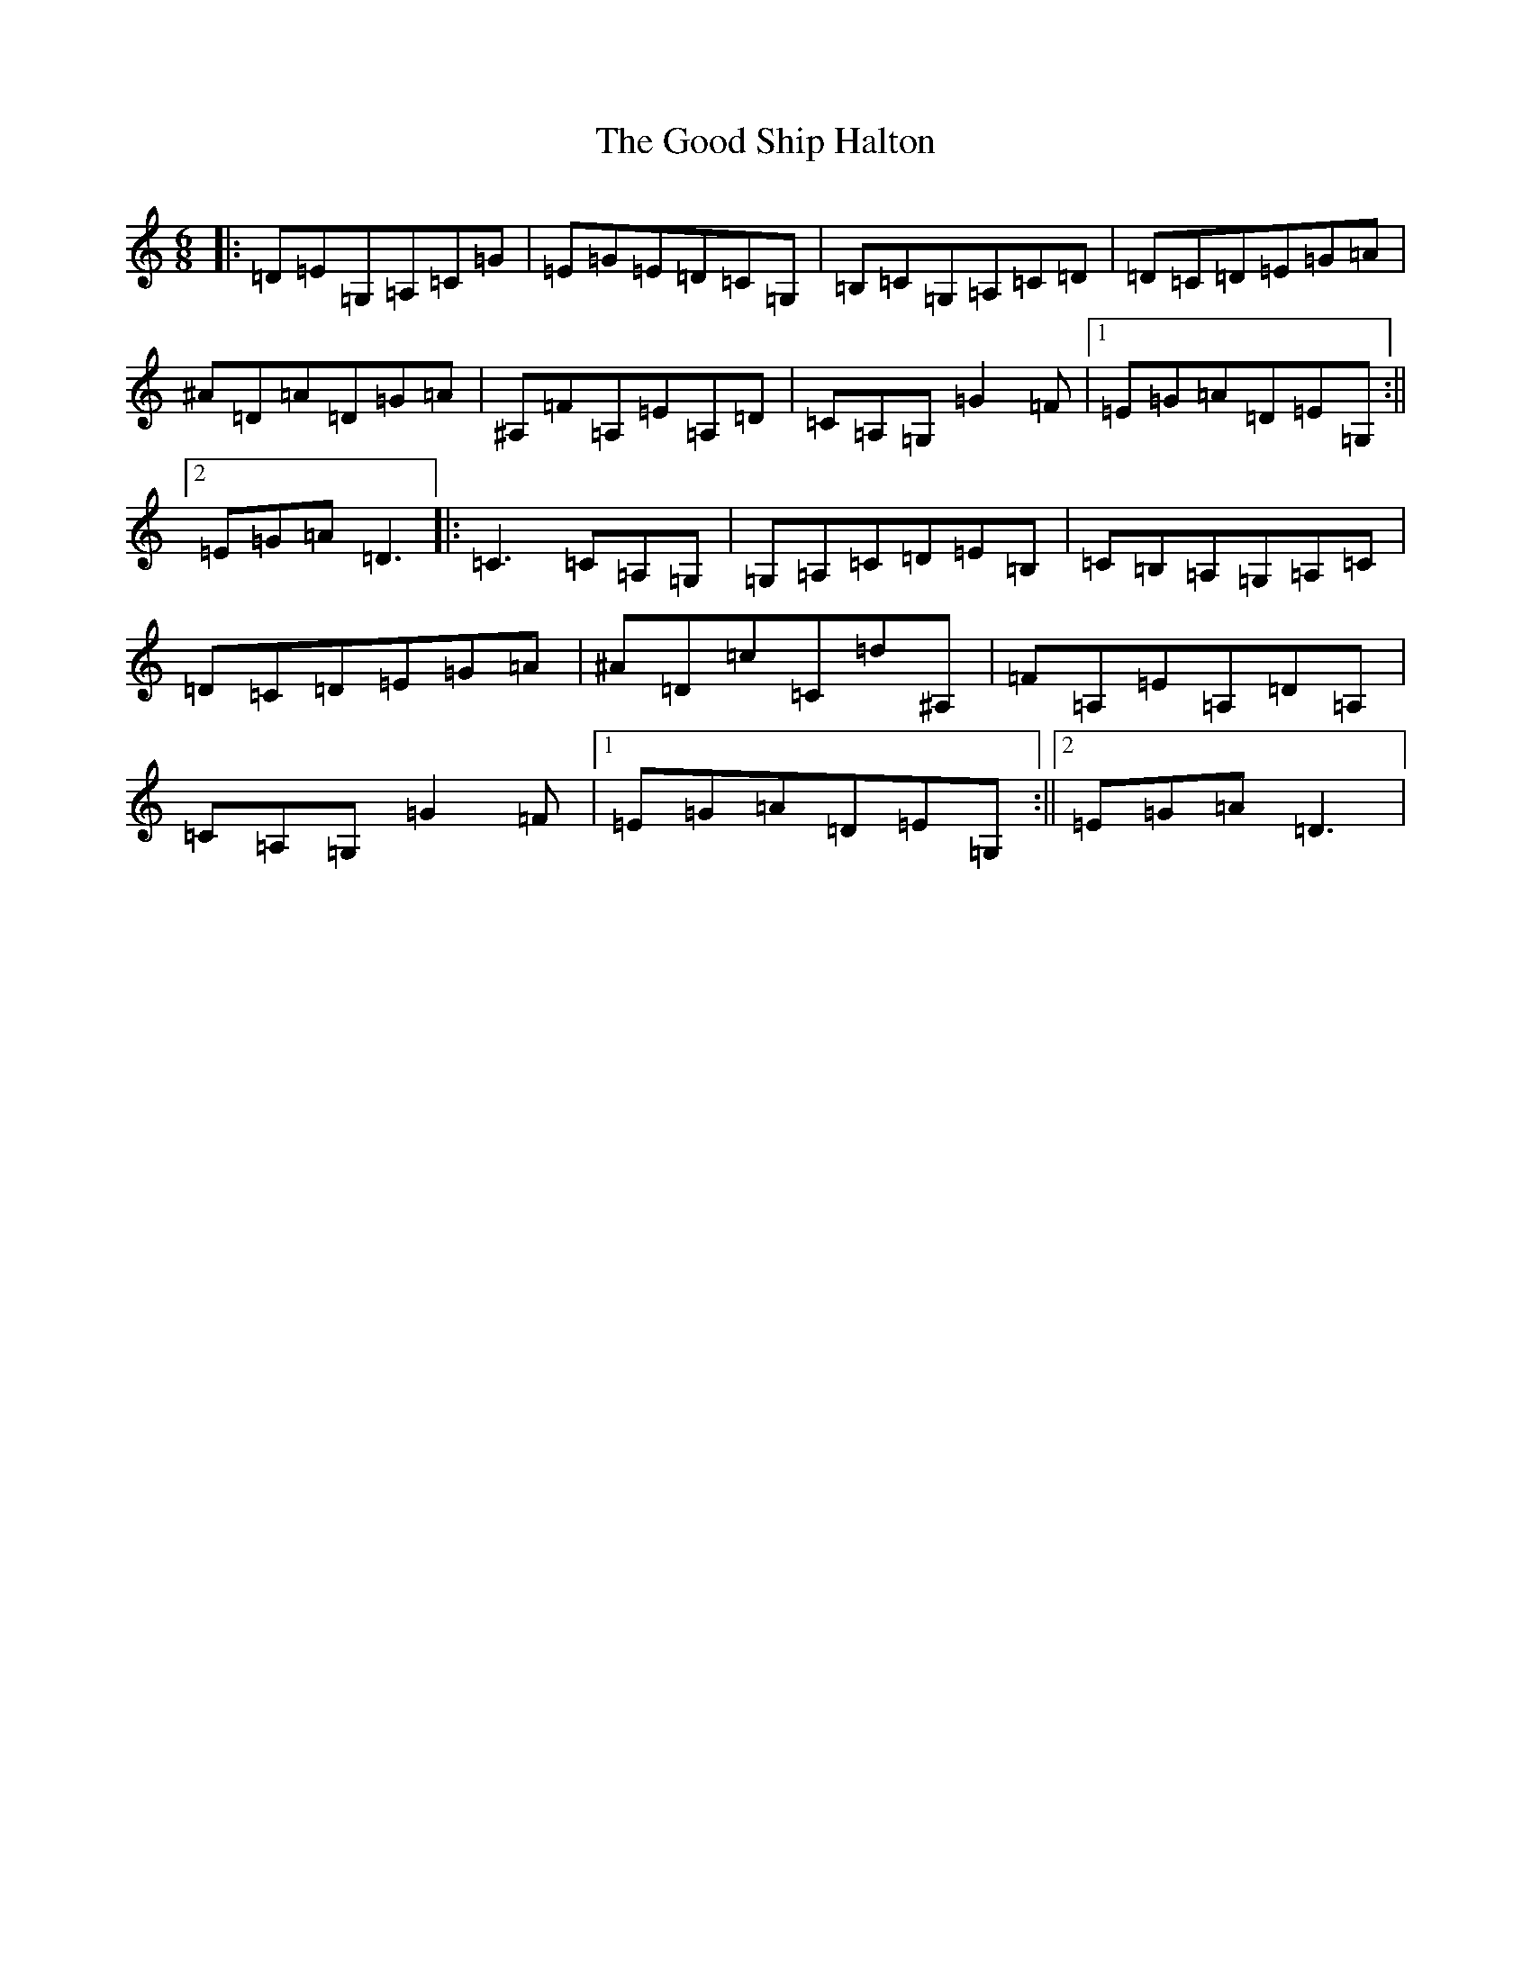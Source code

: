 X: 8218
T: Good Ship Halton, The
S: https://thesession.org/tunes/13497#setting23833
R: jig
M:6/8
L:1/8
K: C Major
|:=D=E=G,=A,=C=G|=E=G=E=D=C=G,|=B,=C=G,=A,=C=D|=D=C=D=E=G=A|^A=D=A=D=G=A|^A,=F=A,=E=A,=D|=C=A,=G,=G2=F|1=E=G=A=D=E=G,:||2=E=G=A=D3|:=C3=C=A,=G,|=G,=A,=C=D=E=B,|=C=B,=A,=G,=A,=C|=D=C=D=E=G=A|^A=D=c=C=d^A,|=F=A,=E=A,=D=A,|=C=A,=G,=G2=F|1=E=G=A=D=E=G,:||2=E=G=A=D3|